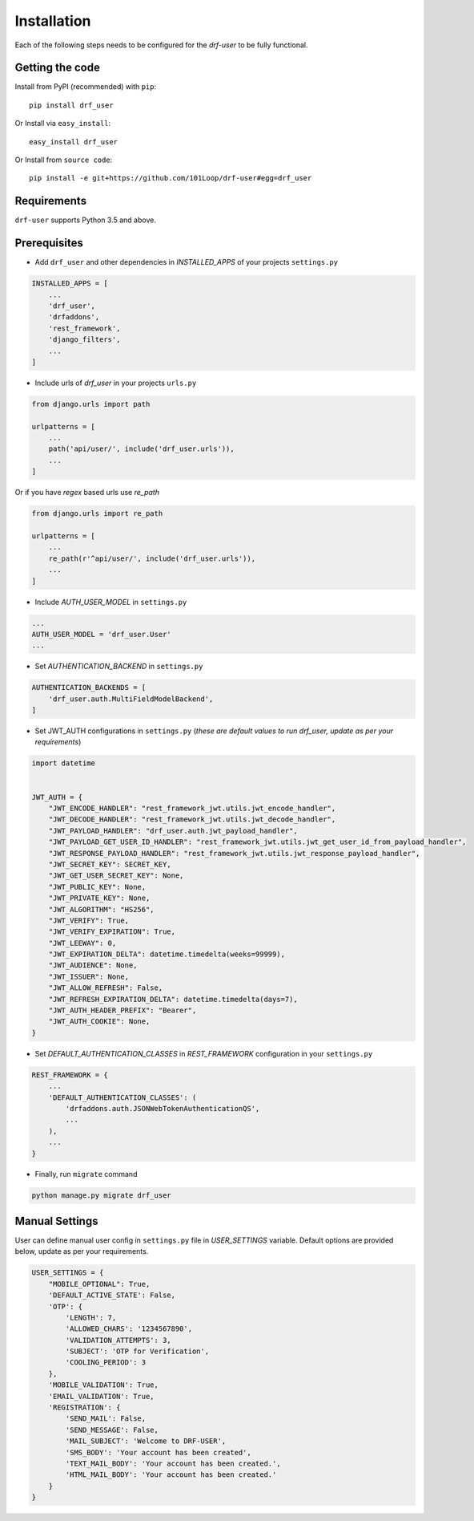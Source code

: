============
Installation
============

Each of the following steps needs to be configured for the `drf-user` to be fully functional.

Getting the code
----------------

Install from PyPI (recommended) with ``pip``::

    pip install drf_user

Or Install via ``easy_install``::

    easy_install drf_user

Or Install from ``source code``::

    pip install -e git+https://github.com/101Loop/drf-user#egg=drf_user

Requirements
------------

``drf-user`` supports Python 3.5 and above.

Prerequisites
-------------

* Add ``drf_user`` and other dependencies in `INSTALLED_APPS` of your projects ``settings.py``

.. code-block:: python

    INSTALLED_APPS = [
        ...
        'drf_user',
        'drfaddons',
        'rest_framework',
        'django_filters',
        ...
    ]

* Include urls of `drf_user` in your projects ``urls.py``

.. code-block:: python

    from django.urls import path

    urlpatterns = [
        ...
        path('api/user/', include('drf_user.urls')),
        ...
    ]

Or if you have `regex` based urls use `re_path`

.. code-block:: python

    from django.urls import re_path

    urlpatterns = [
        ...
        re_path(r'^api/user/', include('drf_user.urls')),
        ...
    ]

* Include `AUTH_USER_MODEL` in ``settings.py``

.. code-block:: python

    ...
    AUTH_USER_MODEL = 'drf_user.User'
    ...

* Set `AUTHENTICATION_BACKEND` in ``settings.py``

.. code-block:: python

    AUTHENTICATION_BACKENDS = [
        'drf_user.auth.MultiFieldModelBackend',
    ]


* Set JWT_AUTH configurations in ``settings.py`` (`these are default values to run drf_user, update as per your requirements`)

.. code-block:: python

    import datetime


    JWT_AUTH = {
        "JWT_ENCODE_HANDLER": "rest_framework_jwt.utils.jwt_encode_handler",
        "JWT_DECODE_HANDLER": "rest_framework_jwt.utils.jwt_decode_handler",
        "JWT_PAYLOAD_HANDLER": "drf_user.auth.jwt_payload_handler",
        "JWT_PAYLOAD_GET_USER_ID_HANDLER": "rest_framework_jwt.utils.jwt_get_user_id_from_payload_handler",
        "JWT_RESPONSE_PAYLOAD_HANDLER": "rest_framework_jwt.utils.jwt_response_payload_handler",
        "JWT_SECRET_KEY": SECRET_KEY,
        "JWT_GET_USER_SECRET_KEY": None,
        "JWT_PUBLIC_KEY": None,
        "JWT_PRIVATE_KEY": None,
        "JWT_ALGORITHM": "HS256",
        "JWT_VERIFY": True,
        "JWT_VERIFY_EXPIRATION": True,
        "JWT_LEEWAY": 0,
        "JWT_EXPIRATION_DELTA": datetime.timedelta(weeks=99999),
        "JWT_AUDIENCE": None,
        "JWT_ISSUER": None,
        "JWT_ALLOW_REFRESH": False,
        "JWT_REFRESH_EXPIRATION_DELTA": datetime.timedelta(days=7),
        "JWT_AUTH_HEADER_PREFIX": "Bearer",
        "JWT_AUTH_COOKIE": None,
    }

* Set `DEFAULT_AUTHENTICATION_CLASSES` in `REST_FRAMEWORK` configuration in your ``settings.py``

.. code-block:: python

    REST_FRAMEWORK = {
        ...
        'DEFAULT_AUTHENTICATION_CLASSES': (
            'drfaddons.auth.JSONWebTokenAuthenticationQS',
            ...
        ),
        ...
    }

* Finally, run ``migrate`` command

.. code-block:: shell

    python manage.py migrate drf_user

Manual Settings
---------------

User can define manual user config in ``settings.py`` file in `USER_SETTINGS` variable. Default options are provided below, update as per your requirements.

.. code-block:: python

    USER_SETTINGS = {
        "MOBILE_OPTIONAL": True,
        'DEFAULT_ACTIVE_STATE': False,
        'OTP': {
            'LENGTH': 7,
            'ALLOWED_CHARS': '1234567890',
            'VALIDATION_ATTEMPTS': 3,
            'SUBJECT': 'OTP for Verification',
            'COOLING_PERIOD': 3
        },
        'MOBILE_VALIDATION': True,
        'EMAIL_VALIDATION': True,
        'REGISTRATION': {
            'SEND_MAIL': False,
            'SEND_MESSAGE': False,
            'MAIL_SUBJECT': 'Welcome to DRF-USER',
            'SMS_BODY': 'Your account has been created',
            'TEXT_MAIL_BODY': 'Your account has been created.',
            'HTML_MAIL_BODY': 'Your account has been created.'
        }
    }
